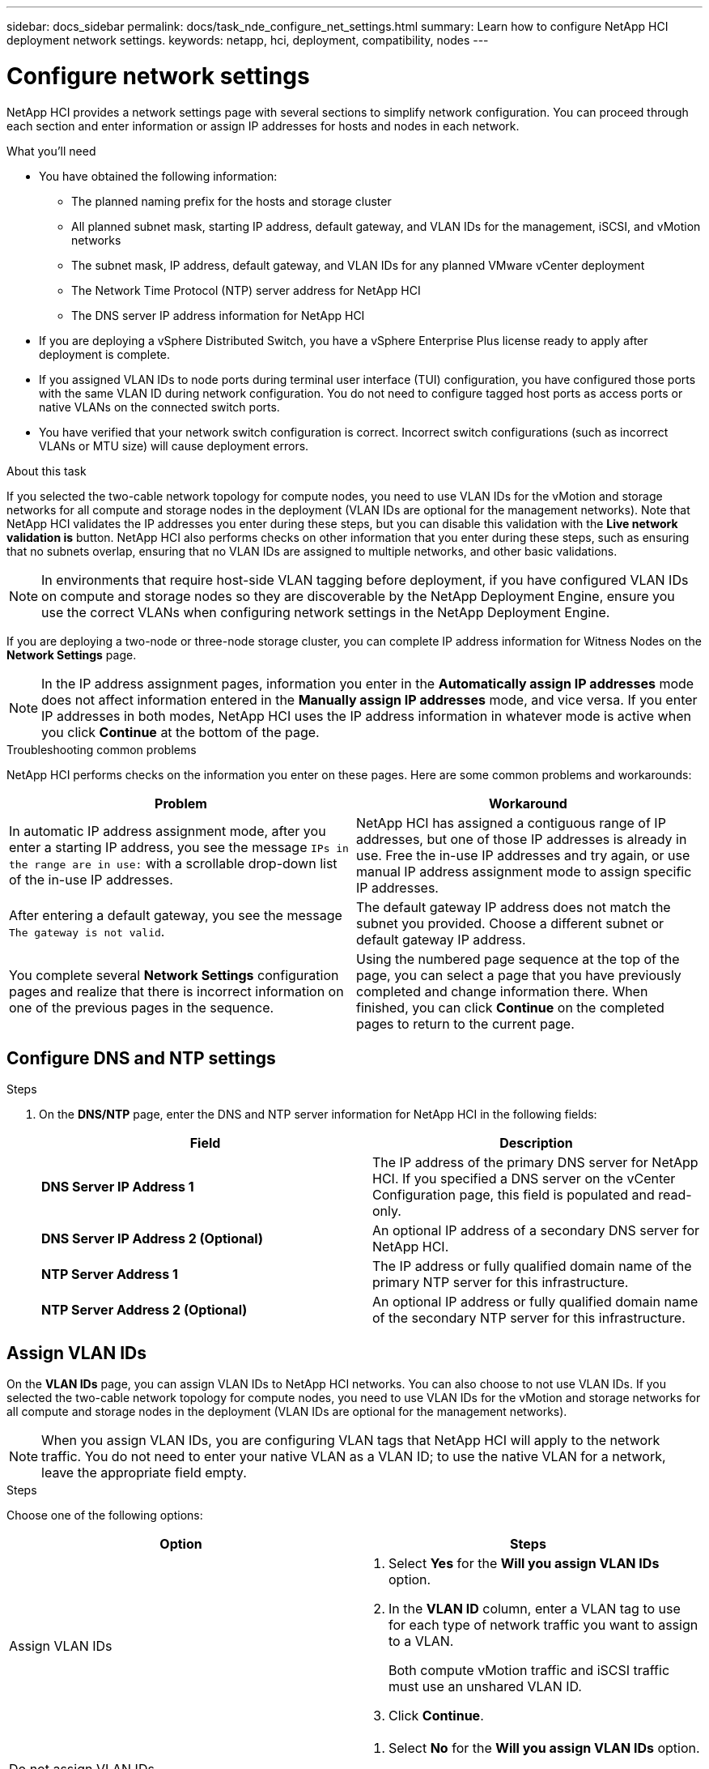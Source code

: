 ---
sidebar: docs_sidebar
permalink: docs/task_nde_configure_net_settings.html
summary: Learn how to configure NetApp HCI deployment network settings.
keywords: netapp, hci, deployment, compatibility, nodes
---

= Configure network settings
:hardbreaks:
:nofooter:
:icons: font
:linkattrs:
:imagesdir: ../media/

[.lead]
NetApp HCI provides a network settings page with several sections to simplify network configuration. You can proceed through each section and enter information or assign IP addresses for hosts and nodes in each network.

.What you'll need
* You have obtained the following information:
** The planned naming prefix for the hosts and storage cluster
** All planned subnet mask, starting IP address, default gateway, and VLAN IDs for the management, iSCSI, and vMotion networks
** The subnet mask, IP address, default gateway, and VLAN IDs for any planned VMware vCenter deployment
** The Network Time Protocol (NTP) server address for NetApp HCI
** The DNS server IP address information for NetApp HCI
* If you are deploying a vSphere Distributed Switch, you have a vSphere Enterprise Plus license ready to apply after deployment is complete.
* If you assigned VLAN IDs to node ports during terminal user interface (TUI) configuration, you have configured those ports with the same VLAN ID during network configuration. You do not need to configure tagged host ports as access ports or native VLANs on the connected switch ports.
* You have verified that your network switch configuration is correct. Incorrect switch configurations (such as incorrect VLANs or MTU size) will cause deployment errors.

.About this task
If you selected the two-cable network topology for compute nodes, you need to use VLAN IDs for the vMotion and storage networks for all compute and storage nodes in the deployment (VLAN IDs are optional for the management networks). Note that NetApp HCI validates the IP addresses you enter during these steps, but you can disable this validation with the *Live network validation is* button. NetApp HCI also performs checks on other information that you enter during these steps, such as ensuring that no subnets overlap, ensuring that no VLAN IDs are assigned to multiple networks, and other basic validations.

NOTE: In environments that require host-side VLAN tagging before deployment, if you have configured VLAN IDs on compute and storage nodes so they are discoverable by the NetApp Deployment Engine, ensure you use the correct VLANs when configuring network settings in the NetApp Deployment Engine.

If you are deploying a two-node or three-node storage cluster, you can complete IP address information for Witness Nodes on the *Network Settings* page.

NOTE: In the IP address assignment pages, information you enter in the *Automatically assign IP addresses* mode does not affect information entered in the *Manually assign IP addresses* mode, and vice versa. If you enter IP addresses in both modes, NetApp HCI uses the IP address information in whatever mode is active when you click *Continue* at the bottom of the page.

.Troubleshooting common problems
NetApp HCI performs checks on the information you enter on these pages. Here are some common problems and workarounds:

|===
|Problem |Workaround

|In automatic IP address assignment mode, after you enter a starting IP address, you see the message `IPs in the range are in use:` with a scrollable drop-down list of the in-use IP addresses.
|NetApp HCI has assigned a contiguous range of IP addresses, but one of those IP addresses is already in use. Free the in-use IP addresses and try again, or use manual IP address assignment mode to assign specific IP addresses.

|After entering a default gateway, you see the message `The gateway is not valid`.
|The default gateway IP address does not match the subnet you provided. Choose a different subnet or default gateway IP address.

|You complete several *Network Settings* configuration pages and realize that there is incorrect information on one of the previous pages in the sequence.
|Using the numbered page sequence at the top of the page, you can select a page that you have previously completed and change information there. When finished, you can click *Continue* on the completed pages to return to the current page.
|===

== Configure DNS and NTP settings

.Steps

.  On the *DNS/NTP* page, enter the DNS and NTP server information for NetApp HCI in the following fields:
+
|===
|Field |Description

|*DNS Server IP Address 1*
|The IP address of the primary DNS server for NetApp HCI. If you specified a DNS server on the vCenter Configuration page, this field is populated and read-only.

|*DNS Server IP Address 2 (Optional)*
|An optional IP address of a secondary DNS server for NetApp HCI.

|*NTP Server Address 1*
|The IP address or fully qualified domain name of the primary NTP server for this infrastructure.

|*NTP Server Address 2 (Optional)*
|An optional IP address or fully qualified domain name of the secondary NTP server for this infrastructure.
|===

== Assign VLAN IDs
On the *VLAN IDs* page, you can assign VLAN IDs to NetApp HCI networks. You can also choose to not use VLAN IDs. If you selected the two-cable network topology for compute nodes, you need to use VLAN IDs for the vMotion and storage networks for all compute and storage nodes in the deployment (VLAN IDs are optional for the management networks).

NOTE: When you assign VLAN IDs, you are configuring VLAN tags that NetApp HCI will apply to the network traffic. You do not need to enter your native VLAN as a VLAN ID; to use the native VLAN for a network, leave the appropriate field empty.

.Steps
Choose one of the following options:
|===
|Option |Steps

|Assign VLAN IDs
a|
. Select *Yes* for the *Will you assign VLAN IDs* option.
. In the *VLAN ID* column, enter a VLAN tag to use for each type of network traffic you want to assign to a VLAN.
+
Both compute vMotion traffic and iSCSI traffic must use an unshared VLAN ID.
. Click *Continue*.

|Do not assign VLAN IDs
a|
. Select *No* for the *Will you assign VLAN IDs* option.
. Click *Continue*.
|===

== Configure the management network
On the *Management* page, you can choose to have NetApp HCI automatically populate IP address ranges for the management networks based on a starting IP address, or you can choose to manually enter all IP address information.

.Steps
Choose one of the following options:
|===
|Option |Steps

|Automatically assign IP addresses
a|
. Select the *Automatically assign IP addresses* option.
. In the *Subnet* column, enter a subnet definition in CIDR format for each VLAN.
. In the *Default Gateway* column, enter a default gateway for each VLAN.
. In the *Subnet* column, enter a starting IP address to use for each VLAN and node type.
+
NetApp HCI automatically populates the ending IP addresses for each host or group of hosts.
. Click *Continue*.

|Manually assign IP addresses
a|
. Select the *Manually assign IP addresses* option.
. In the *Subnet* column, enter a subnet definition in CIDR format for each VLAN.
. In the *Default Gateway* column, enter a default gateway for each VLAN.
. In the row for each host or node, enter the IP address for that host or node.
. Enter the Management Virtual IP (MVIP) address for the management network.
. Click *Continue*.
|===

== Configure the vMotion network
On the *vMotion* page, you can choose to have NetApp HCI automatically populate IP address ranges for the vMotion network based on a starting IP address, or you can choose to manually enter all IP address information.

.Steps
Choose one of the following options:
|===
|Option |Steps

|Automatically assign IP addresses
a|
. Select the *Automatically assign IP addresses* option.
. In the *Subnet* column, enter a subnet definition in CIDR format for each VLAN.
. (Optional) In the *Default Gateway* column, enter a default gateway for each VLAN.
. In the *Subnet* column, enter a starting IP address to use for each VLAN and node type.
+
NetApp HCI automatically populates the ending IP addresses for each host or group of hosts.
. Click *Continue*.

|Manually assign IP addresses
a|
. Select the *Manually assign IP addresses* option.
. In the *Subnet* column, enter a subnet definition in CIDR format for each VLAN.
. (Optional) In the *Default Gateway* column, enter a default gateway for each VLAN.
. In the row for each host or node, enter the IP address for that host or node.
. Click *Continue*.
|===

== Configure the iSCSI network
On the *iSCSI* page, you can choose to have NetApp HCI automatically populate IP address ranges for the iSCSI network based on a starting IP address, or you can choose to manually enter all IP address information.

.Steps
Choose one of the following options:
|===
|Option |Steps

|Automatically assign IP addresses
a|
. Select the *Automatically assign IP addresses* option.
. In the *Subnet* column, enter a subnet definition in CIDR format for the iSCSI network.
. (Optional) In the *Default Gateway* column, enter a default gateway for the iSCSI network.
. In the *Subnet* column, enter a starting IP address to use for each node type.
+
NetApp HCI automatically populates the ending IP addresses for each host or group of hosts.
. Click *Continue*.

|Manually assign IP addresses
a|
. Select the *Manually assign IP addresses* option.
. In the *Subnet* column, enter a subnet definition in CIDR format for the iSCSI network.
. (Optional) In the *Default Gateway* column, enter a default gateway for the iSCSI network.
. In the *Management Node* section, enter an IP address for the management node.
. For each node in the *Compute Nodes* section, enter the iSCSI A and iSCSI B IP addresses.
. In the *Storage Virtual IP (SVIP)* row, enter the SVIP IP address for the iSCSI network.
. In the remaining rows, for each host or node, enter the IP address for that host or node.
. Click *Continue*.
|===

== Assign cluster and host names
On the *Naming* page, you can choose to have NetApp HCI automatically populate the cluster name and the names of the nodes in the cluster, based on a naming prefix, or you can choose to manually enter all of the names for the cluster and nodes.

.Steps
Choose one of the following options:
|===
|Option |Steps

|Automatically assign cluster and host names
a|
. Select the *Automatically assign cluster / host names* option.
. In the *Installation Prefix* section, enter a naming prefix to use for all of the node host names in the cluster (including the management node and witness nodes).
+
NetApp HCI automatically populates the host names based on the type of node, as well as suffixes for common node names (such as the compute and storage nodes).
. (Optional) In the *Naming Scheme* column, modify any of the resulting names for the hosts.
. Click *Continue*.

|Manually assign cluster and host names
a|
. Select the *Manually assign cluster / host names* option.
. In the *Host / Cluster Name* column, enter the host name for each host, and a cluster name for the storage cluster.
. Click *Continue*.
|===

== Find more information
* https://docs.netapp.com/us-en/vcp/index.html[NetApp Element Plug-in for vCenter Server^]
* https://www.netapp.com/us/documentation/hci.aspx[NetApp HCI Resources page^]
* http://docs.netapp.com/sfe-122/index.jsp[SolidFire and Element Software Documentation Center^]
